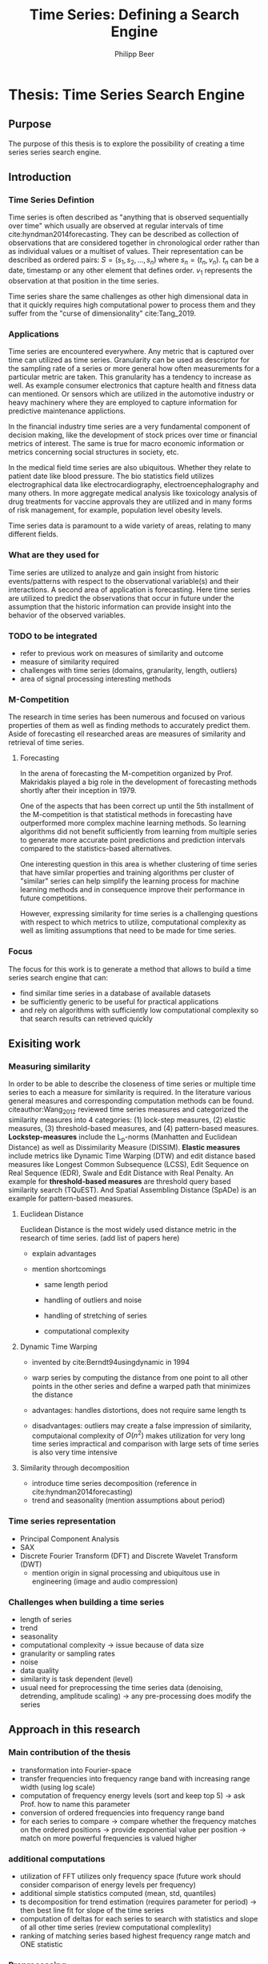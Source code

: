 #+startup: Num
#+TITLE: Time Series: Defining a Search Engine
#+AUTHOR: Philipp Beer
#+EMAIL: beer.p@live.unic.ac.cy
#+OPTIONS: toc:nil
#+OPTIONS: num:1
#+LATEX_HEADER: \usepackage[margin=2.5cm]{geometry}
#+LATEX_HEADER: \usepackage[font=small, labelfont=bf, margin=1cm]{caption}
#+LATEX_CLASS_OPTIONS: [hidelinks,11pt]
#+PROPERTY: header-args :exports none :tangle "~Dropbox/bibliography/593_thesis.bib"
#+LATEX_HEADER: \usepackage[natbib=true,citestyle=ieee, maxcitenames=2, mincitenames=1]{biblatex} \DeclareFieldFormat{apacase}{#1} \addbibresource{~/Dropbox/bibliography/593_thesis.bib}

* Thesis: Time Series Search Engine
** Purpose
The purpose of this thesis is to explore the possibility of creating a time series series search engine.

** Introduction
*** Time Series Defintion
Time series is often described as "anything that is observed sequentially over time" which usually are observed at regular intervals of time cite:hyndman2014forecasting. They can be described as collection of observations that are considered together in chronological order rather than as individual values or a multiset of values. Their representation can be described as ordered pairs:
$S = (s_1,s_2,\dots,s_n)$ where $s_n = (t_n,v_n)$. $t_n$ can be a date, timestamp or any other element that defines order. $v_1$ represents the observation at that position in the time series.

Time series share the same challenges as other high dimensional data in that it quickly requires high computational power to process them and they suffer from the "curse of dimensionality" cite:Tang_2019.

*** Applications
Time series are encountered everywhere. Any metric that is captured over time can utilized as time series. Granularity can be used as descriptor for the sampling rate of a series or more general how often measurements for a particular metric are taken. This granularity has a tendency to increase as well. As example consumer electronics that capture health and fitness data can mentioned. Or sensors which are utilized in the automotive industry or heavy machinery where they are employed to capture information for predictive maintenance applictions.

In the financial industry time series are a very fundamental component of decision making, like the development of stock prices over time or financial metrics of interest. The same is true for macro economic information or metrics concerning social structures in society, etc.

In the medical field time series are also ubiquitous. Whether they relate to patient date like blood pressure. The bio statistics field utilizes electrographical data like electrocardiography, electroencephalography and many others. In more aggregate medical analysis like toxicology analysis of drug treatments for vaccine approvals they are utilized and in many forms of risk management, for example, population level obesity levels.

Time series data is paramount to a wide variety of areas, relating to many different fields.

*** What are they used for
Time series are utilized to analyze and gain insight from historic events/patterns with respect to the observational variable(s) and their interactions. A second area of application is forecasting. Here time series are utilized to predict the observations that occur in future under the assumption that the historic information can provide insight into the behavior of the observed variables.

*** TODO to be integrated
- refer to previous work on measures of similarity and outcome
- measure of similarity required
- challenges with time series (domains, granularity, length, outliers)
- area of signal processing interesting methods


*** M-Competition
The research in time series has been numerous and focused on various properties of them as well as finding methods to accurately predict them. Aside of forecasting ell researched areas are measures of similarity and retrieval of time series.

**** Forecasting
In the arena of forecasting the M-competition organized by Prof. Makridakis played a big role in the development of forecasting methods shortly after their inception in 1979.
# add paper and verify dates
One of the aspects that has been correct up until the 5th installment of the M-competition is that statistical methods in forecasting have outperformed more complex machine learning methods. So learning algorithms did not benefit sufficiently from learning from multiple series to generate more accurate point predictions and prediction intervals compared to the statistics-based alternatives.

One interesting question in this area is whether clustering of time series that have similar properties and training algorithms per cluster of "similar" series can help simplify the learning process for machine learning methods and in consequence improve their performance in future competitions.

# reference to relevant chapter
However, expressing similarity for time series is a challenging questions with respect to which metrics to utilize, computational complexity as well as limiting assumptions that need to be made for time series.

*** Focus
The focus for this work is to generate a method that allows to build a time series search engine that can:
- find similar time series in a database of available datasets
- be sufficiently generic to be useful for practical applications
- and rely on algorithms with sufficiently low computational complexity so that search results can retrieved quickly

  
** Exisiting work
*** Measuring similarity
# integrate section 3.3 in for similarity measures
In order to be able to describe the closeness of time series or multiple time series to each a measure for similarity is required. In the literature various general measures and corresponding computation methods can be found. citeauthor:Wang_2012 reviewed time series measures and categorized the similarity measures into 4 categories: (1) lock-step measures, (2) elastic measures, (3) threshold-based measures, and (4) pattern-based measures.\\

*Lockstep-measures* include the L_p-norms (Manhatten and Euclidean Distance) as well as Dissimilarity Measure (DISSIM). *Elastic measures* include metrics like Dynamic Time Warping (DTW) and edit distance based measures like Longest Common Subsequence (LCSS), Edit Sequence on Real Sequence (EDR), Swale and Edit Distance with Real Penalty. An example for *threshold-based measures* are threshold query based similarity search (TQuEST). And Spatial Assembling Distance (SpADe) is an example for pattern-based measures.

**** Euclidean Distance
Euclidean Distance is the most widely used distance metric in the research of time series. (add list of papers here)

- explain advantages

- mention shortcomings
  - same length period

  - handling of outliers and noise

  - handling of stretching of series

  - computational complexity


**** Dynamic Time Warping
- invented by cite:Berndt94usingdynamic in 1994
- warp series by computing the distance from one point to all other points in the other series and define a warped path that minimizes the distance
  #+BEGIN_EXPORT latex
  \begin{equation}
  DTW(S_a,S_b) = min\{\sqrt{\sum_{k=1}^K w_k}/K
  \end{equation}
  #+END_EXPORT
- advantages: handles distortions, does not require same length ts
- disadvantages: outliers may create a false impression of similarity, computaional complexity of $O(n^2)$ makes utilization for very long time series impractical and comparison with large sets of time series is also very time intensive

**** Similarity through decomposition
- introduce time series decomposition (reference in cite:hyndman2014forecasting)
- trend and seasonality (mention assumptions about period)
*** Time series representation
- Principal Component Analysis
- SAX
- Discrete Fourier Transform (DFT) and Discrete Wavelet Transform (DWT)
  - mention origin in signal processing and ubiquitous use in engineering (image and audio compression)

*** Challenges when building a time series
- length of series
- trend
- seasonality
- computational complexity -> issue because of data size
- granularity or sampling rates
- noise
- data quality
- similarity is task dependent (level)
- usual need for preprocessing the time series data (denoising, detrending, amplitude scaling) -> any pre-processing does modify the series

** Approach in this research
*** Main contribution of the thesis
- transformation into Fourier-space
- transfer frequencies into frequency range band with increasing range width (using log scale)
- computation of frequency energy levels (sort and keep top 5) -> ask Prof. how to name this parameter
- conversion of ordered frequencies into frequency range band
- for each series to compare -> compare whether the frequency matches on the ordered positions -> provide exponential value per position -> match on more powerful frequencies is valued higher
*** additional computations
- utilization of FFT utilizes only frequency space (future work should consider comparison of energy levels per frequency)
- additional simple statistics computed (mean, std, quantiles)
- ts decomposition for trend estimation (requires parameter for period) -> then best line fit for slope of the time series
- computation of deltas for each series to search with statistics and slope of all other time series (review computational complexlity)
- ranking of matching series based highest frequency range match and ONE statistic
***  Preprocessing
- M4 data wide format vs. long format
*** Parallelization
- computation times
- scalability
- Samples for results only (stratification vs. non-stratification)
**** Threads vs. Processes

*** Technology (check with Prof. if required)
R vs. Python vs. Mathematica, Matlab
*** 
- load
- transform to FFT vector space
- compare most important frequencies
- compare candidates
- select winner (which criteria)
** Challenges
- How many frequencies to compare?
- priorities of frequencies (power spectrum)
- different length of time series (leading to different  frequencies) - ranges solved with logs
** Implementation
- algorithm
** Results
- Distance metrics
- computational complexity
** Conclusion
*** Successes
*** Failures
*** Flaws
- final computation
** References
#+LATEX: \printbibliography[heading=none]
